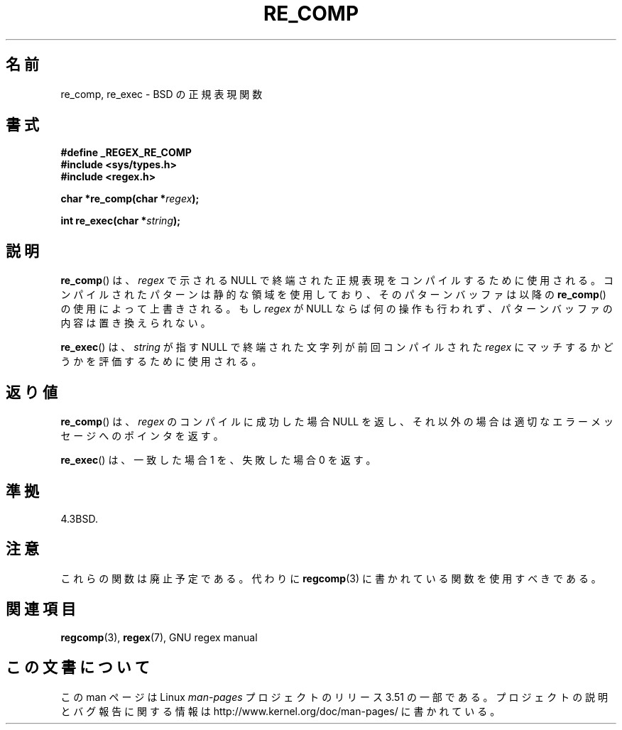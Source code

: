 .\" Copyright (C), 1995, Graeme W. Wilford. (Wilf.)
.\"
.\" %%%LICENSE_START(VERBATIM)
.\" Permission is granted to make and distribute verbatim copies of this
.\" manual provided the copyright notice and this permission notice are
.\" preserved on all copies.
.\"
.\" Permission is granted to copy and distribute modified versions of this
.\" manual under the conditions for verbatim copying, provided that the
.\" entire resulting derived work is distributed under the terms of a
.\" permission notice identical to this one.
.\"
.\" Since the Linux kernel and libraries are constantly changing, this
.\" manual page may be incorrect or out-of-date.  The author(s) assume no
.\" responsibility for errors or omissions, or for damages resulting from
.\" the use of the information contained herein.  The author(s) may not
.\" have taken the same level of care in the production of this manual,
.\" which is licensed free of charge, as they might when working
.\" professionally.
.\"
.\" Formatted or processed versions of this manual, if unaccompanied by
.\" the source, must acknowledge the copyright and authors of this work.
.\" %%%LICENSE_END
.\"
.\" Wed Jun 14 16:10:28 BST 1995 Wilf. (G.Wilford@@ee.surrey.ac.uk)
.\"
.\"*******************************************************************
.\"
.\" This file was generated with po4a. Translate the source file.
.\"
.\"*******************************************************************
.TH RE_COMP 3 1995\-07\-14 GNU "Linux Programmer's Manual"
.SH 名前
re_comp, re_exec \- BSD の正規表現関数
.SH 書式
\fB#define _REGEX_RE_COMP\fP
.br
\fB#include <sys/types.h>\fP
.br
\fB#include <regex.h>\fP
.sp
\fBchar *re_comp(char *\fP\fIregex\fP\fB);\fP
.sp
\fBint re_exec(char *\fP\fIstring\fP\fB);\fP
.SH 説明
\fBre_comp\fP()  は、 \fIregex\fP で示される NULL で終端された正規表現をコンパイルするために使用される。
コンパイルされたパターンは静的な領域を使用しており、そのパターンバッファ は以降の \fBre_comp\fP()  の使用によって上書きされる。 もし
\fIregex\fP が NULL ならば何の操作も行われず、パターンバッファの内容は 置き換えられない。

\fBre_exec\fP()  は、 \fIstring\fP が指す NULL で終端された文字列が前回コンパイルされた \fIregex\fP
にマッチするかどうかを評価するために使用される。
.SH 返り値
\fBre_comp\fP()  は、 \fIregex\fP のコンパイルに成功した場合 NULL を返し、
それ以外の場合は適切なエラーメッセージへのポインタを返す。

\fBre_exec\fP()  は、一致した場合 1 を、失敗した場合 0 を返す。
.SH 準拠
4.3BSD.
.SH 注意
これらの関数は廃止予定である。代わりに \fBregcomp\fP(3)  に書かれている関数を使用すべきである。
.SH 関連項目
\fBregcomp\fP(3), \fBregex\fP(7), GNU regex manual
.SH この文書について
この man ページは Linux \fIman\-pages\fP プロジェクトのリリース 3.51 の一部
である。プロジェクトの説明とバグ報告に関する情報は
http://www.kernel.org/doc/man\-pages/ に書かれている。
